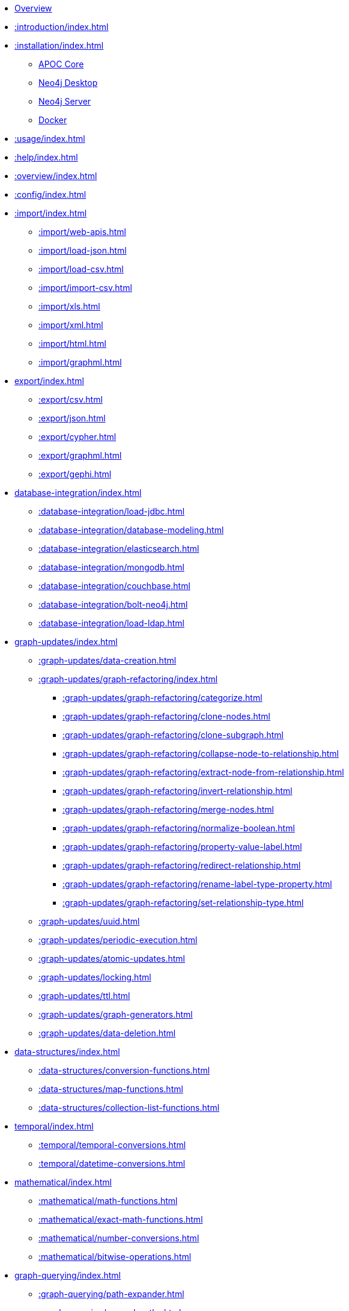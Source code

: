 * xref::index.adoc[Overview]
* xref::introduction/index.adoc[]

* xref::installation/index.adoc[]
        ** xref::installation/index.adoc#apoc-core[APOC Core]
        ** xref::installation/index.adoc#neo4j-desktop[Neo4j Desktop]
        ** xref::installation/index.adoc#neo4j-server[Neo4j Server]
        ** xref::installation/index.adoc#docker[Docker]

* xref::usage/index.adoc[]
* xref::help/index.adoc[]
* xref::overview/index.adoc[]
* xref::config/index.adoc[]

* xref::import/index.adoc[]
    ** xref::import/web-apis.adoc[]
    ** xref::import/load-json.adoc[]
    ** xref::import/load-csv.adoc[]
    ** xref::import/import-csv.adoc[]
    ** xref::import/xls.adoc[]
    ** xref::import/xml.adoc[]
    ** xref::import/html.adoc[]
    ** xref::import/graphml.adoc[]

* xref:export/index.adoc[]
    ** xref::export/csv.adoc[]
    ** xref::export/json.adoc[]
    ** xref::export/cypher.adoc[]
    ** xref::export/graphml.adoc[]
    ** xref::export/gephi.adoc[]

* xref:database-integration/index.adoc[]
    ** xref::database-integration/load-jdbc.adoc[]
    ** xref::database-integration/database-modeling.adoc[]
    ** xref::database-integration/elasticsearch.adoc[]
    ** xref::database-integration/mongodb.adoc[]
    ** xref::database-integration/couchbase.adoc[]
    ** xref::database-integration/bolt-neo4j.adoc[]
    ** xref::database-integration/load-ldap.adoc[]

* xref:graph-updates/index.adoc[]
    ** xref::graph-updates/data-creation.adoc[]
    ** xref::graph-updates/graph-refactoring/index.adoc[]
        *** xref::graph-updates/graph-refactoring/categorize.adoc[]
        *** xref::graph-updates/graph-refactoring/clone-nodes.adoc[]
        *** xref::graph-updates/graph-refactoring/clone-subgraph.adoc[]
        *** xref::graph-updates/graph-refactoring/collapse-node-to-relationship.adoc[]
        *** xref::graph-updates/graph-refactoring/extract-node-from-relationship.adoc[]
        *** xref::graph-updates/graph-refactoring/invert-relationship.adoc[]
        *** xref::graph-updates/graph-refactoring/merge-nodes.adoc[]
        *** xref::graph-updates/graph-refactoring/normalize-boolean.adoc[]
        *** xref::graph-updates/graph-refactoring/property-value-label.adoc[]
        *** xref::graph-updates/graph-refactoring/redirect-relationship.adoc[]
        *** xref::graph-updates/graph-refactoring/rename-label-type-property.adoc[]
        *** xref::graph-updates/graph-refactoring/set-relationship-type.adoc[]
    ** xref::graph-updates/uuid.adoc[]
    ** xref::graph-updates/periodic-execution.adoc[]
    ** xref::graph-updates/atomic-updates.adoc[]
    ** xref::graph-updates/locking.adoc[]
    ** xref::graph-updates/ttl.adoc[]
    ** xref::graph-updates/graph-generators.adoc[]
    ** xref::graph-updates/data-deletion.adoc[]



* xref:data-structures/index.adoc[]
    ** xref::data-structures/conversion-functions.adoc[]
    ** xref::data-structures/map-functions.adoc[]
    ** xref::data-structures/collection-list-functions.adoc[]

* xref:temporal/index.adoc[]
    ** xref::temporal/temporal-conversions.adoc[]
    ** xref::temporal/datetime-conversions.adoc[]

* xref:mathematical/index.adoc[]
    ** xref::mathematical/math-functions.adoc[]
    ** xref::mathematical/exact-math-functions.adoc[]
    ** xref::mathematical/number-conversions.adoc[]
    ** xref::mathematical/bitwise-operations.adoc[]

* xref:graph-querying/index.adoc[]
    ** xref::graph-querying/path-expander.adoc[]
    ** xref::graph-querying/expand-paths.adoc[]
    ** xref::graph-querying/expand-paths-config.adoc[]
    ** xref::graph-querying/expand-subgraph-nodes.adoc[]
    ** xref::graph-querying/expand-subgraph.adoc[]
    ** xref::graph-querying/expand-spanning-tree.adoc[]
    ** xref::graph-querying/neighborhood-search.adoc[]
    ** xref::graph-querying/path-querying.adoc[]
    ** xref::graph-querying/relationship-querying.adoc[]
    ** xref::graph-querying/node-querying.adoc[]
    ** xref::graph-querying/parallel-node-search.adoc[]

* xref:comparing-graphs/index.adoc[]
    ** xref::comparing-graphs/node-difference.adoc[]
    ** xref::comparing-graphs/fingerprinting.adoc[]

* xref:cypher-execution/index.adoc[]
    ** xref::cypher-execution/running-cypher.adoc[]
    ** xref::cypher-execution/conditionals.adoc[]
    ** xref::cypher-execution/cypher-timeboxed.adoc[]
    ** xref::cypher-execution/cypher-multiple-statements.adoc[]
    ** xref::cypher-execution/run-cypher-scripts.adoc[]
    ** xref::cypher-execution/cypher-based-procedures-functions.adoc[]

* xref:virtual/index.adoc[]
    ** xref::virtual/virtual-nodes-rels.adoc[]
    ** xref::virtual/nodes-collapse.adoc[]
    ** xref::virtual/virtual-graph.adoc[]
    ** xref::virtual/grouping.adoc[]

* xref:nlp/index.adoc[]
    ** xref:nlp/gcp.adoc[]
    ** xref:nlp/aws.adoc[]
    ** xref:nlp/azure.adoc[]

* xref:job-management/index.adoc[]
    ** xref::job-management/periodic-background.adoc[]
    ** xref::job-management/triggers.adoc[]

* xref:database-introspection/index.adoc[]
    ** xref::database-introspection/meta.adoc[]
    ** xref::database-introspection/config.adoc[]
    ** xref::database-introspection/monitoring.adoc[]
    ** xref::database-introspection/systemdb.adoc[]

* xref:operational/index.adoc[]
    ** xref::operational/init-script.adoc[]
    ** xref::operational/warmup.adoc[]
    ** xref::operational/log.adoc[]

* xref:misc/index.adoc[]
    ** xref::misc/text-functions.adoc[]
    ** xref::misc/spatial.adoc[]
    ** xref::misc/static-values.adoc[]
    ** xref::misc/utility-functions.adoc[]

* xref:indexes/index.adoc[]
    ** xref::indexes/schema-index-operations.adoc[]

* xref:algorithms/index.adoc[]
    ** xref::algorithms/path-finding-procedures.adoc[]
    ** xref::algorithms/similarity.adoc[]
